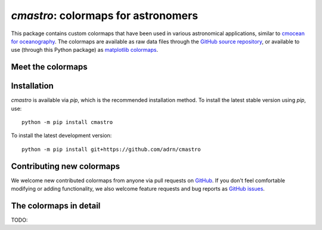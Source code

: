 .. module:: cmastro

************************************
`cmastro`: colormaps for astronomers
************************************

This package contains custom colormaps that have been used in various
astronomical applications, similar to `cmocean for oceanography
<https://matplotlib.org/cmocean/>`_. The colormaps are available as raw data
files through the `GitHub source repository
<https://github.com/adrn/cmastro/tree/main/cmastro/cmaps>`_, or available to use
(through this Python package) as `matplotlib colormaps
<https://matplotlib.org/stable/tutorials/colors/colormaps.html>`_.


Meet the colormaps
==================

.. TODO: like matplotlib, split into sequential, diverging, cyclic?

.. plot::
    :align: center
    :context: close-figs
    :width: 90%

    from cmastro import cmaps
    from cmastro.plot import plot_all_colormaps
    fig, _ = plot_all_colormaps(cmaps)


Installation
============

`cmastro` is available via `pip`, which is the recommended installation method.
To install the latest stable version using `pip`, use::

    python -m pip install cmastro

To install the latest development version::

    python -m pip install git+https://github.com/adrn/cmastro


Contributing new colormaps
==========================

We welcome new contributed colormaps from anyone via pull requests on `GitHub
<https://github.com/adrn/cmastro>`_. If you don't feel comfortable modifying or
adding functionality, we also welcome feature requests and bug reports as
`GitHub issues <https://github.com/adrn/cmastro/issues>`_.


The colormaps in detail
=======================

TODO:

.. plot::
    :align: center
    :context: close-figs
    :width: 90%

    from cmastro.plot import plot_all_colormaps
    fig, _ = plot_all_colormaps(cmaps, grayscale=True)

.. plot::
    :align: center
    :context: close-figs
    :width: 90%

    from cmastro.plot import plot_lightness
    fig, _ = plot_lightness(cmaps)
